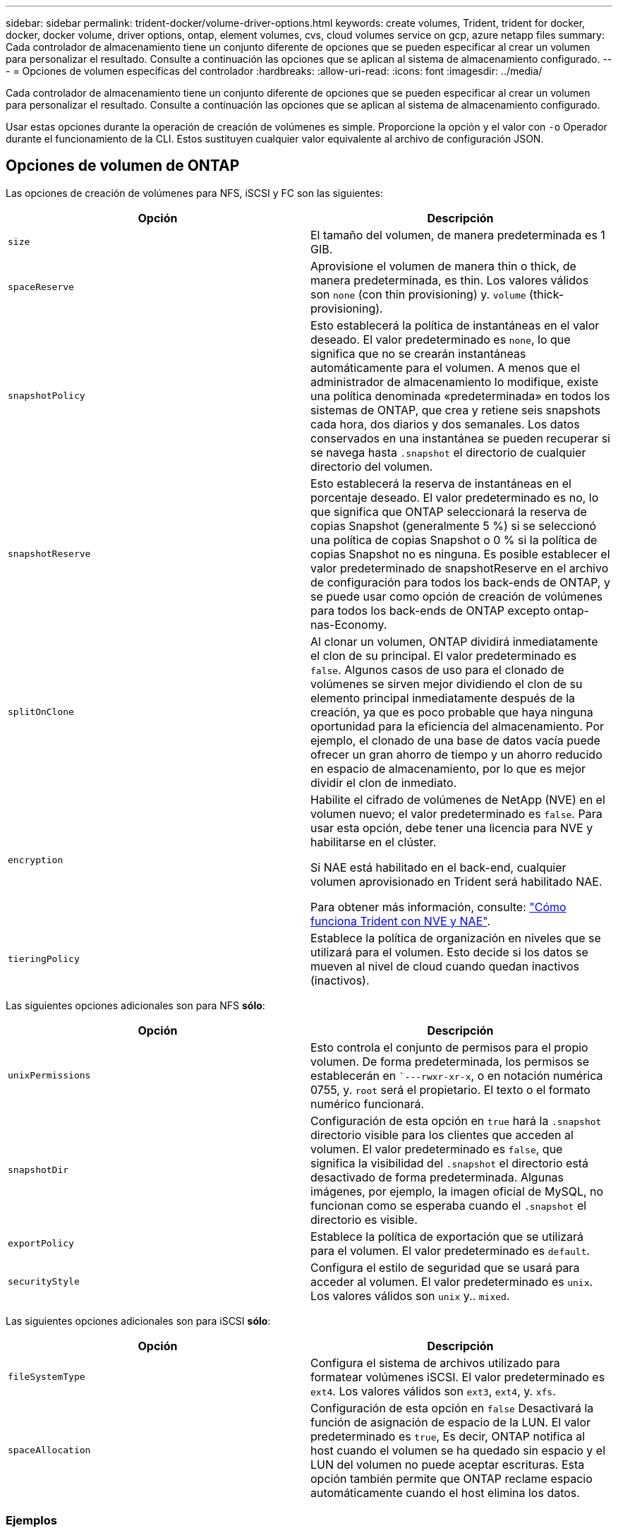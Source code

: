 ---
sidebar: sidebar 
permalink: trident-docker/volume-driver-options.html 
keywords: create volumes, Trident, trident for docker, docker, docker volume, driver options, ontap, element volumes, cvs, cloud volumes service on gcp, azure netapp files 
summary: Cada controlador de almacenamiento tiene un conjunto diferente de opciones que se pueden especificar al crear un volumen para personalizar el resultado. Consulte a continuación las opciones que se aplican al sistema de almacenamiento configurado. 
---
= Opciones de volumen específicas del controlador
:hardbreaks:
:allow-uri-read: 
:icons: font
:imagesdir: ../media/


[role="lead"]
Cada controlador de almacenamiento tiene un conjunto diferente de opciones que se pueden especificar al crear un volumen para personalizar el resultado. Consulte a continuación las opciones que se aplican al sistema de almacenamiento configurado.

Usar estas opciones durante la operación de creación de volúmenes es simple. Proporcione la opción y el valor con `-o` Operador durante el funcionamiento de la CLI. Estos sustituyen cualquier valor equivalente al archivo de configuración JSON.



== Opciones de volumen de ONTAP

Las opciones de creación de volúmenes para NFS, iSCSI y FC son las siguientes:

[cols="2*"]
|===
| Opción | Descripción 


| `size`  a| 
El tamaño del volumen, de manera predeterminada es 1 GIB.



| `spaceReserve`  a| 
Aprovisione el volumen de manera thin o thick, de manera predeterminada, es thin. Los valores válidos son `none` (con thin provisioning) y. `volume` (thick-provisioning).



| `snapshotPolicy`  a| 
Esto establecerá la política de instantáneas en el valor deseado. El valor predeterminado es `none`, lo que significa que no se crearán instantáneas automáticamente para el volumen. A menos que el administrador de almacenamiento lo modifique, existe una política denominada «predeterminada» en todos los sistemas de ONTAP, que crea y retiene seis snapshots cada hora, dos diarios y dos semanales. Los datos conservados en una instantánea se pueden recuperar si se navega hasta `.snapshot` el directorio de cualquier directorio del volumen.



| `snapshotReserve`  a| 
Esto establecerá la reserva de instantáneas en el porcentaje deseado. El valor predeterminado es no, lo que significa que ONTAP seleccionará la reserva de copias Snapshot (generalmente 5 %) si se seleccionó una política de copias Snapshot o 0 % si la política de copias Snapshot no es ninguna. Es posible establecer el valor predeterminado de snapshotReserve en el archivo de configuración para todos los back-ends de ONTAP, y se puede usar como opción de creación de volúmenes para todos los back-ends de ONTAP excepto ontap-nas-Economy.



| `splitOnClone`  a| 
Al clonar un volumen, ONTAP dividirá inmediatamente el clon de su principal. El valor predeterminado es `false`. Algunos casos de uso para el clonado de volúmenes se sirven mejor dividiendo el clon de su elemento principal inmediatamente después de la creación, ya que es poco probable que haya ninguna oportunidad para la eficiencia del almacenamiento. Por ejemplo, el clonado de una base de datos vacía puede ofrecer un gran ahorro de tiempo y un ahorro reducido en espacio de almacenamiento, por lo que es mejor dividir el clon de inmediato.



| `encryption`  a| 
Habilite el cifrado de volúmenes de NetApp (NVE) en el volumen nuevo; el valor predeterminado es `false`. Para usar esta opción, debe tener una licencia para NVE y habilitarse en el clúster.

Si NAE está habilitado en el back-end, cualquier volumen aprovisionado en Trident será habilitado NAE.

Para obtener más información, consulte: link:../trident-reco/security-reco.html["Cómo funciona Trident con NVE y NAE"].



| `tieringPolicy`  a| 
Establece la política de organización en niveles que se utilizará para el volumen. Esto decide si los datos se mueven al nivel de cloud cuando quedan inactivos (inactivos).

|===
Las siguientes opciones adicionales son para NFS *sólo*:

[cols="2*"]
|===
| Opción | Descripción 


| `unixPermissions`  a| 
Esto controla el conjunto de permisos para el propio volumen. De forma predeterminada, los permisos se establecerán en ``---rwxr-xr-x`, o en notación numérica 0755, y. `root` será el propietario. El texto o el formato numérico funcionará.



| `snapshotDir`  a| 
Configuración de esta opción en `true` hará la `.snapshot` directorio visible para los clientes que acceden al volumen. El valor predeterminado es `false`, que significa la visibilidad del `.snapshot` el directorio está desactivado de forma predeterminada. Algunas imágenes, por ejemplo, la imagen oficial de MySQL, no funcionan como se esperaba cuando el `.snapshot` el directorio es visible.



| `exportPolicy`  a| 
Establece la política de exportación que se utilizará para el volumen. El valor predeterminado es `default`.



| `securityStyle`  a| 
Configura el estilo de seguridad que se usará para acceder al volumen. El valor predeterminado es `unix`. Los valores válidos son `unix` y.. `mixed`.

|===
Las siguientes opciones adicionales son para iSCSI *sólo*:

[cols="2*"]
|===
| Opción | Descripción 


| `fileSystemType` | Configura el sistema de archivos utilizado para formatear volúmenes iSCSI. El valor predeterminado es `ext4`. Los valores válidos son `ext3`, `ext4`, y. `xfs`. 


| `spaceAllocation` | Configuración de esta opción en `false` Desactivará la función de asignación de espacio de la LUN. El valor predeterminado es `true`, Es decir, ONTAP notifica al host cuando el volumen se ha quedado sin espacio y el LUN del volumen no puede aceptar escrituras. Esta opción también permite que ONTAP reclame espacio automáticamente cuando el host elimina los datos. 
|===


=== Ejemplos

Vea los ejemplos siguientes:

* Cree un volumen de 10 GiB:
+
[listing]
----
docker volume create -d netapp --name demo -o size=10G -o encryption=true
----
* Cree un volumen de 100 GiB con instantáneas:
+
[listing]
----
docker volume create -d netapp --name demo -o size=100G -o snapshotPolicy=default -o snapshotReserve=10
----
* Cree un volumen con el bit setuid activado:
+
[listing]
----
docker volume create -d netapp --name demo -o unixPermissions=4755
----


El tamaño mínimo del volumen es 20 MiB.

Si no se especifica la reserva de instantáneas y la política de instantáneas es `none`, Trident utilice una reserva de instantáneas del 0%.

* Crear un volumen sin política de Snapshot y sin reserva de Snapshot:
+
[listing]
----
docker volume create -d netapp --name my_vol --opt snapshotPolicy=none
----
* Crear un volumen sin política de copias Snapshot y una reserva de copias Snapshot personalizada del 10%:
+
[listing]
----
docker volume create -d netapp --name my_vol --opt snapshotPolicy=none --opt snapshotReserve=10
----
* Crear un volumen con una política de Snapshot y una reserva de Snapshot personalizada del 10%:
+
[listing]
----
docker volume create -d netapp --name my_vol --opt snapshotPolicy=myPolicy --opt snapshotReserve=10
----
* Cree un volumen con una política de Snapshot y acepte la reserva de snapshots predeterminada de la ONTAP (generalmente 5 %):
+
[listing]
----
docker volume create -d netapp --name my_vol --opt snapshotPolicy=myPolicy
----




== Opciones de volumen del software Element

Las opciones del software Element exponen las políticas de tamaño y calidad de servicio asociadas con el volumen. Cuando se crea el volumen, la política de calidad de servicio asociada con él se especifica mediante el `-o type=service_level` terminología

El primer paso para definir un nivel de servicio de calidad de servicio con el controlador de Element es crear al menos un tipo y especificar las IOPS mínimas, máximas y de ráfaga asociadas con un nombre en el archivo de configuración.

Otras opciones de creación de volúmenes del software Element incluyen las siguientes:

[cols="2*"]
|===
| Opción | Descripción 


| `size`  a| 
El tamaño del volumen, por defecto es 1 GiB o la entrada de configuración... "defaults": {"size": "5G"}.



| `blocksize`  a| 
Utilice 512 o 4096, de forma predeterminada en 512 o en la entrada de configuración DefaultBlockSize.

|===


=== Ejemplo

Consulte el siguiente archivo de configuración de ejemplo con definiciones de QoS:

[source, json]
----
{
  "Types": [
    {
      "Type": "Bronze",
      "Qos": {
        "minIOPS": 1000,
        "maxIOPS": 2000,
        "burstIOPS": 4000
      }
    },
    {
      "Type": "Silver",
      "Qos": {
        "minIOPS": 4000,
        "maxIOPS": 6000,
        "burstIOPS": 8000
      }
    },
    {
      "Type": "Gold",
      "Qos": {
        "minIOPS": 6000,
        "maxIOPS": 8000,
        "burstIOPS": 10000
      }
    }
  ]
}
----
En la configuración anterior, tenemos tres definiciones de normas: Bronce, plata y oro. Estos nombres son arbitrarios.

* Cree un volumen Gold de 10 GiB:
+
[listing]
----
docker volume create -d solidfire --name sfGold -o type=Gold -o size=10G
----
* Cree un volumen Bronze de 100 GiB:
+
[listing]
----
docker volume create -d solidfire --name sfBronze -o type=Bronze -o size=100G
----

